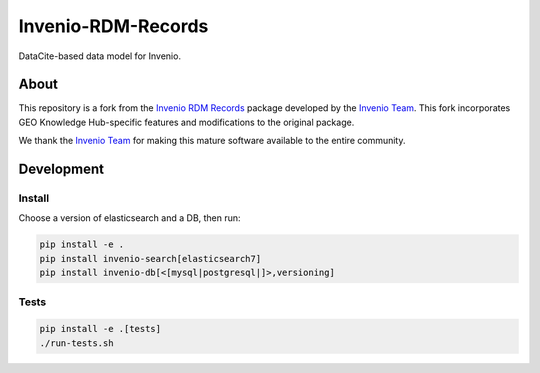 ..
    Copyright (C) 2019 CERN.
    Copyright (C) 2019 Northwestern University.


    Invenio-RDM-Records is free software; you can redistribute it and/or
    modify it under the terms of the MIT License; see LICENSE file for more
    details.

====================
 Invenio-RDM-Records
====================

.. image:: https://github.com/geo-knowledge-hub/invenio-rdm-records/workflows/CI/badge.svg
        :target: https://github.com/geo-knowledge-hub/invenio-rdm-records/actions?query=workflow%3ACI+branch%3Amaster

.. image:: https://img.shields.io/github/tag/geo-knowledge-hub/invenio-rdm-records.svg
        :target: https://github.com/geo-knowledge-hub/invenio-rdm-records/releases

.. image:: https://img.shields.io/github/license/geo-knowledge-hub/invenio-rdm-records.svg
        :target: https://github.com/geo-knowledge-hub/invenio-rdm-records/blob/master/LICENSE

DataCite-based data model for Invenio.

About
======

This repository is a fork from the `Invenio RDM Records <https://github.com/inveniosoftware/invenio-rdm-records>`_ package developed by the `Invenio Team <https://github.com/inveniosoftware>`_. This fork incorporates GEO Knowledge Hub-specific features and modifications to the original package.

We thank the `Invenio Team <https://github.com/inveniosoftware>`_ for making this mature software available to the entire community.

Development
===========

Install
-------

Choose a version of elasticsearch and a DB, then run:

.. code-block:: console

    pip install -e .
    pip install invenio-search[elasticsearch7]
    pip install invenio-db[<[mysql|postgresql|]>,versioning]


Tests
-----

.. code-block:: console

    pip install -e .[tests]
    ./run-tests.sh
